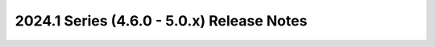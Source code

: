===========================================
2024.1 Series (4.6.0 - 5.0.x) Release Notes
===========================================

.. release-notes::
   :branch: stable/2024.1
